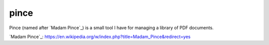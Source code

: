 pince
=====

Pince (named after `Madam Pince`_) is a small tool I have for managing a library of PDF documents.

`Madam Pince`_: https://en.wikipedia.org/w/index.php?title=Madam_Pince&redirect=yes
